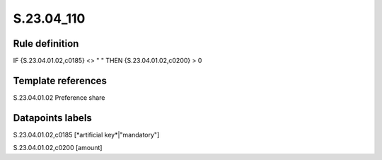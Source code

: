 ===========
S.23.04_110
===========

Rule definition
---------------

IF {S.23.04.01.02,c0185} <> " " THEN {S.23.04.01.02,c0200} > 0


Template references
-------------------

S.23.04.01.02 Preference share


Datapoints labels
-----------------

S.23.04.01.02,c0185 [*artificial key*|"mandatory"]

S.23.04.01.02,c0200 [amount]



